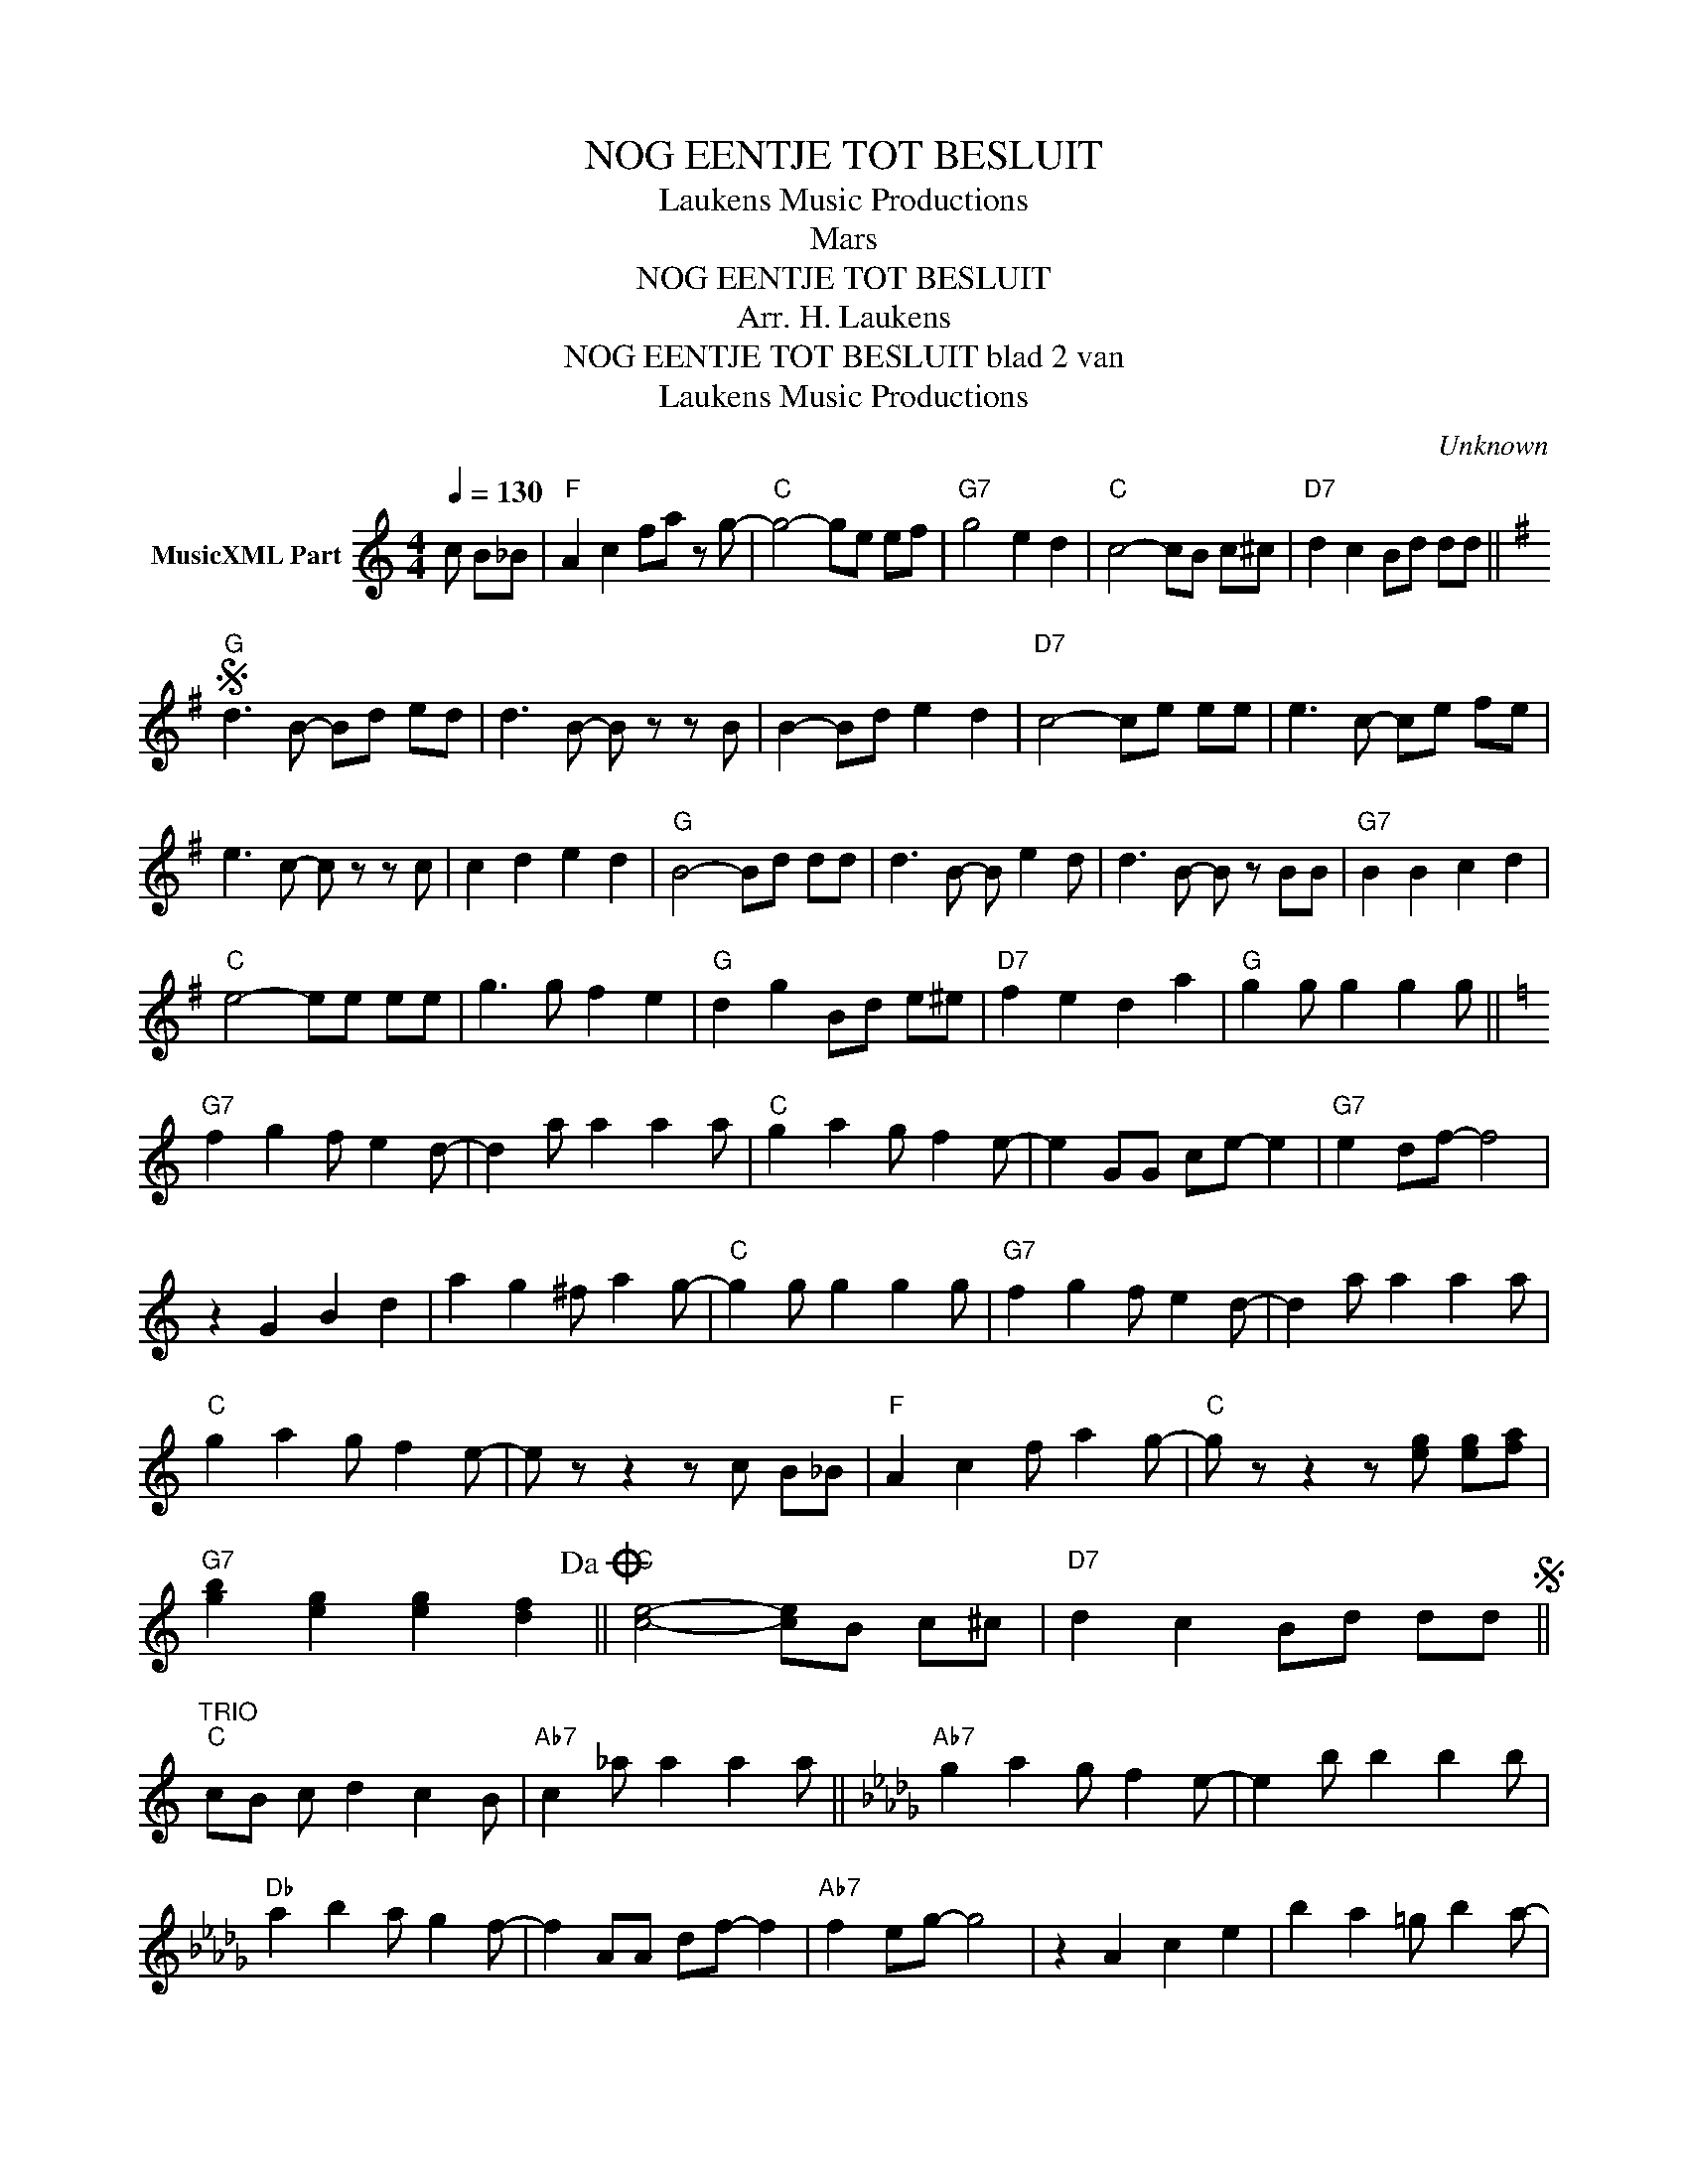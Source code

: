 X:1
T:NOG EENTJE TOT BESLUIT
T: Laukens Music Productions  
T:Mars
T:NOG EENTJE TOT BESLUIT
T:Arr. H. Laukens 
T:NOG EENTJE TOT BESLUIT blad 2 van 
T: Laukens Music Productions  
C:Unknown
Z:All Rights Reserved
L:1/8
Q:1/4=130
M:4/4
K:C
V:1 treble nm="MusicXML Part"
%%MIDI channel 2
%%MIDI program 16
%%MIDI control 7 102
%%MIDI control 10 64
V:1
 c B_B |"F" A2 c2 fa z g- |"C" g4- ge ef |"G7" g4 e2 d2 |"C" c4- cB c^c |"D7" d2 c2 Bd dd || %6
[K:G]S"G" d3 B- Bd ed | d3 B- B z z B | B2- Bd e2 d2 |"D7" c4- ce ee | e3 c- ce fe | %11
 e3 c- c z z c | c2 d2 e2 d2 |"G" B4- Bd dd | d3 B- B e2 d | d3 B- B z BB |"G7" B2 B2 c2 d2 | %17
"C" e4- ee ee | g3 g f2 e2 |"G" d2 g2 Bd e^e |"D7" f2 e2 d2 a2 |"G" g2 g g2 g2 g || %22
[K:C]"G7" f2 g2 f e2 d- | d2 a a2 a2 a |"C" g2 a2 g f2 e- | e2 GG ce- e2 |"G7" e2 df- f4 | %27
 z2 G2 B2 d2 | a2 g2 ^f a2 g- |"C" g2 g g2 g2 g |"G7" f2 g2 f e2 d- | d2 a a2 a2 a | %32
"C" g2 a2 g f2 e- | e z z2 z c B_B |"F" A2 c2 f a2 g- |"C" g z z2 z [eg] [eg][fa] | %36
"G7" [gb]2 [eg]2 [eg]2 [df]2!dacoda! ||"C" [ce]4- [ce]B c^c |"D7" d2 c2 Bd ddS || %39
"^TRIO""C" cB c d2 c2 B |"Ab7" c2 _a a2 a2 a ||[K:Db]"Ab7" g2 a2 g f2 e- | e2 b b2 b2 b | %43
"Db" a2 b2 a g2 f- | f2 AA df- f2 |"Ab7" f2 eg- g4 | z2 A2 c2 e2 | b2 a2 =g b2 a- | %48
"Db" a2 a a2 a2 a |"Ab7" g2 a2 g f2 e- | e2 b b2 b2 b |"Db" a2 b2 a g2 f- | f z z2 z d c_c | %53
"Gb" B2 d2 g b2 a- |"Db" a z z2 z [fa] [fa][gb] |"Ab7" [ac']2 [fa]2 [fa]2 [eg]2 | %56
"Db" [df]2 [fa][gb] [fa] [eg]2 [df]- | [df]4- [df] x3 |] %58

